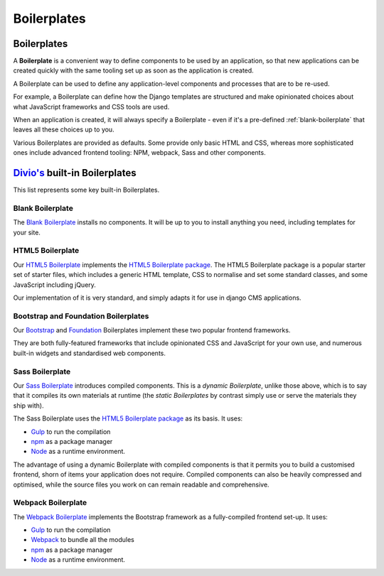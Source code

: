 .. _about-boilerplates:

Boilerplates
==================

.. _boilerplates_reference:

Boilerplates
------------

A **Boilerplate** is a convenient way to define components to be used by an application, so that new
applications can be created quickly with the same tooling set up as soon as the application is created.

A Boilerplate can be used to define any application-level components and processes that are to be
re-used.

For example, a Boilerplate can define how the Django templates are structured and make opinionated
choices about what JavaScript frameworks and CSS tools are used.

When an application is created, it will always specify a Boilerplate - even if it's a pre-defined
:ref:`blank-boilerplate` that leaves all these choices up to you.

Various Boilerplates are provided as defaults. Some provide only basic HTML and CSS,
whereas more sophisticated ones include advanced frontend tooling: NPM, webpack, Sass and other
components.


.. _built-in-boilerplates:

`Divio's <https://www.divio.com>`_ built-in Boilerplates
--------------------------------------------------------

This list represents some key built-in Boilerplates.


.. _blank-boilerplate:

Blank Boilerplate
~~~~~~~~~~~~~~~~~

The `Blank Boilerplate <https://github.com/aldryn/aldryn-boilerplate-blank>`_
installs no components. It will be up to you to install anything you need,
including templates for your site.


HTML5 Boilerplate
~~~~~~~~~~~~~~~~~

Our `HTML5 Boilerplate <https://github.com/divio/djangocms-boilerplate-html5>`_
implements the `HTML5 Boilerplate package <https://html5boilerplate.com>`_. The
HTML5 Boilerplate package is a popular starter set of starter files, which
includes a generic HTML template, CSS to normalise and set some standard
classes, and some JavaScript including jQuery.

Our implementation of it is very standard, and simply adapts it for use in
django CMS applications.


Bootstrap and Foundation Boilerplates
~~~~~~~~~~~~~~~~~~~~~~~~~~~~~~~~~~~~~

Our `Bootstrap <https://github.com/divio/djangocms-boilerplate-bootstrap3>`_
and `Foundation <https://github.com/divio/djangocms-boilerplate-foundation6>`_
Boilerplates implement these two popular frontend frameworks.

They are both fully-featured frameworks that include opinionated CSS and
JavaScript for your own use, and numerous built-in widgets and standardised web
components.


Sass Boilerplate
~~~~~~~~~~~~~~~~

Our `Sass Boilerplate <https://github.com/divio/djangocms-boilerplate-sass>`_
introduces compiled components. This is a *dynamic Boilerplate*, unlike those
above, which is to say that it compiles its own materials at runtime (the
*static Boilerplates* by contrast simply use or serve the materials they ship
with).

The Sass Boilerplate uses the `HTML5 Boilerplate package
<https://html5boilerplate.com>`_ as its basis. It uses:

* `Gulp <https://gulpjs.com>`_ to run the compilation
* `npm <https://www.npmjs.com>`_ as a package manager
* `Node <https://nodejs.org/en/>`_ as a runtime environment.

The advantage of using a dynamic Boilerplate with compiled components is that
it permits you to build a customised frontend, shorn of items your application does
not require. Compiled components can also be heavily compressed and optimised,
while the source files you work on can remain readable and comprehensive.


Webpack Boilerplate
~~~~~~~~~~~~~~~~~~~

The `Webpack Boilerplate
<https://github.com/divio/djangocms-boilerplate-webpack>`_ implements the
Bootstrap framework as a fully-compiled frontend set-up. It uses:

* `Gulp <https://gulpjs.com>`_ to run the compilation
* `Webpack <https://webpack.js.org>`_ to bundle all the modules
* `npm <https://www.npmjs.com>`_ as a package manager
* `Node <https://nodejs.org/en/>`_ as a runtime environment.
